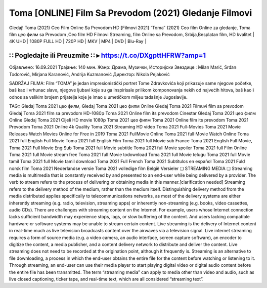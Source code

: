 Toma [ONLINE] Film Sa Prevodom (2021) Gledanje Filmovi
===========================
Gledaj! Toma (2021) Ceo Film Online Sa Prevodom HD
[Filmovi 2021] “Toma” (2021) Ceo film Online za gledanje, Toma film цео филм sa Prevodom ,Ceo film HD Filmovi Streaming, film Online sa Prevodom, Srbija,Besplatan film, HD kvalitet
| 4K UHD | 1080P FULL HD | 720P HD | MKV | MP4 | DVD | Blu-Ray |

∷ Pogledajte ili Preuzmite ∷ ▸ https://t.co/DXgpttHFRW?amp=1
-----------------

Објављено: 16.09.2021
Трајање:  140 мин.
Жанр: Драма, Музички, Историјски
Звездице : Milan Marić, Srđan Todorović, Mirjana Karanović, Andrija Kuzmanović
Директор: Nikola Pejaković

SADRŽAJ FILMA:
Film “TOMA” je jedan impresionistički portret Tome Zdravkovića koji prikazuje same njegove početke, baš kao i vrhunac slave, njegove ljubavi koje su ga inspirisale prilikom komponovanja nekih od najvećih hitova, baš kao i odnos sa velikim brojem prijatelja koje je imao u umetičkom miljeu tadašnje Jugoslavije.

TAG::
Gledaj Toma 2021 цео филм,
Gledaj Toma 2021 цео филм Online
Gledaj Toma 2021 Filmuvi film sa prevodom
Gledaj Toma 2021 film sa prevodom HD-1080p
Toma 2021 Online film its prevodom Cinestar
Gledaj Toma 2021 цео филм Online
Gledaj Toma 2021 Cijeli HD movie 1080p
Toma 2021 цео филм
Toma 2021 Online film its prevodom
Toma 2021 Prevodom
Toma 2021 Online 4k Quality
Toma 2021 Streaming HD video
Toma 2021 Full-Movies
Toma 2021 Movie Releases
Watch Movies Online for Free in 2019
Toma 2021 FullMovie Online
Toma 2021 full Movie Watch Online
Toma 2021 full English Full Movie
Toma 2021 full English Film
Toma 2021 full Movie sub France
Toma 2021 English Full Movie,
Toma 2021 Full Movie Eng Sub
Toma 2021 full Movie subtitle
Toma 2021 full Movie spoiler
Toma 2021 full Film Online
Toma 2021 full Movie stream free
Toma 2021 full Movie todownload
Toma 2021 full Movie telugu
Toma 2021 full Movie tamil
Toma 2021 full Movie tamil download
Toma 2021 Full French
Toma 2021 Subtítulos en español
Toma 2021 Fuld norsk film
Toma 2021 Nederlandse versie
Toma 2021 volledige film België Versieler
❏ STREAMING MEDIA ❏
Streaming media is multimedia that is constantly received by and presented to an end-user while being delivered by a provider. The verb to stream refers to the process of delivering or obtaining media in this manner.[clarification needed] Streaming refers to the delivery method of the medium, rather than the medium itself. Distinguishing delivery method from the media distributed applies specifically to telecommunications networks, as most of the delivery systems are either inherently streaming (e.g. radio, television, streaming apps) or inherently non-streaming (e.g. books, video cassettes, audio CDs). There are challenges with streaming content on the Internet. For example, users whose Internet connection lacks sufficient bandwidth may experience stops, lags, or slow buffering of the content. And users lacking compatible hardware or software systems may be unable to stream certain content.
Live streaming is the delivery of Internet content in real-time much as live television broadcasts content over the airwaves via a television signal. Live internet streaming requires a form of source media (e.g. a video camera, an audio interface, screen capture software), an encoder to digitize the content, a media publisher, and a content delivery network to distribute and deliver the content. Live streaming does not need to be recorded at the origination point, although it frequently is.
Streaming is an alternative to file downloading, a process in which the end-user obtains the entire file for the content before watching or listening to it. Through streaming, an end-user can use their media player to start playing digital video or digital audio content before the entire file has been transmitted. The term “streaming media” can apply to media other than video and audio, such as live closed captioning, ticker tape, and real-time text, which are all considered “streaming text”.

